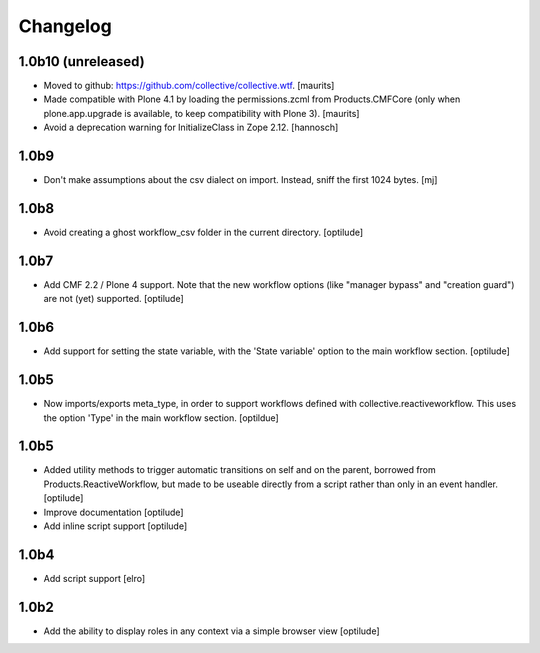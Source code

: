 Changelog
=========

1.0b10 (unreleased)
-------------------

* Moved to github: https://github.com/collective/collective.wtf.
  [maurits]

* Made compatible with Plone 4.1 by loading the permissions.zcml from
  Products.CMFCore (only when plone.app.upgrade is available, to keep
  compatibility with Plone 3).
  [maurits]

* Avoid a deprecation warning for InitializeClass in Zope 2.12.
  [hannosch]


1.0b9
-----

* Don't make assumptions about the csv dialect on import. Instead, sniff the
  first 1024 bytes.
  [mj]

1.0b8
-----

* Avoid creating a ghost workflow_csv folder in the current directory.
  [optilude]

1.0b7
-----

* Add CMF 2.2 / Plone 4 support. Note that the new workflow options (like
  "manager bypass" and "creation guard") are not (yet) supported.
  [optilude]

1.0b6
-----

* Add support for setting the state variable, with the 'State variable' option
  to the main workflow section.
  [optilude]

1.0b5
-----

* Now imports/exports meta_type, in order to support workflows defined with
  collective.reactiveworkflow.  This uses the option 'Type' in the main
  workflow section.
  [optildue]

1.0b5
-----

* Added utility methods to trigger automatic transitions on self and on
  the parent, borrowed from Products.ReactiveWorkflow, but made to be useable
  directly from a script rather than only in an event handler.
  [optilude]

* Improve documentation
  [optilude]

* Add inline script support
  [optilude]

1.0b4
-----

* Add script support
  [elro]

1.0b2
-----

* Add the ability to display roles in any context via a simple browser view
  [optilude]
